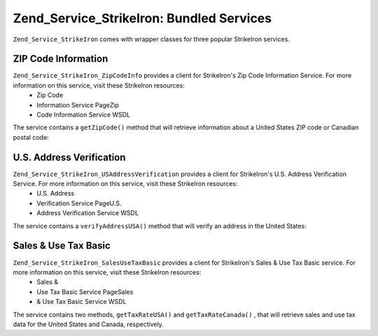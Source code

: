 
Zend_Service_StrikeIron: Bundled Services
=========================================

``Zend_Service_StrikeIron`` comes with wrapper classes for three popular StrikeIron services.

.. _zend.service.strikeiron.bundled-services.zip-code-information:

ZIP Code Information
--------------------

``Zend_Service_StrikeIron_ZipCodeInfo`` provides a client for StrikeIron's Zip Code Information Service. For more information on this service, visit these StrikeIron resources:
    - Zip Code
    - Information Service PageZip
    - Code Information Service WSDL

The service contains a ``getZipCode()`` method that will retrieve information about a United States ZIP code or Canadian postal code:

.. code-block:: php
    :linenos:
    
    $strikeIron = new Zend_Service_StrikeIron(array('username' => 'your-username',
                                                    'password' => 'your-password'));
    
    // Get a client for the Zip Code Information service
    $zipInfo = $strikeIron->getService(array('class' => 'ZipCodeInfo'));
    
    // Get the Zip information for 95014
    $response = $zipInfo->getZipCode(array('ZipCode' => 95014));
    $zips = $response->serviceResult;
    
    // Display the results
    if ($zips->count == 0) {
        echo 'No results found';
    } else {
        // a result with one single zip code is returned as an object,
        // not an array with one element as one might expect.
        if (! is_array($zips->zipCodes)) {
            $zips->zipCodes = array($zips->zipCodes);
        }
    
        // print all of the possible results
        foreach ($zips->zipCodes as $z) {
            $info = $z->zipCodeInfo;
    
            // show all properties
            print_r($info);
    
            // or just the city name
            echo $info->preferredCityName;
        }
    }
    
    // Detailed status information
    // http://www.strikeiron.com/exampledata/StrikeIronZipCodeInformation_v3.pdf
    $status = $response->serviceStatus;
    

.. _zend.service.strikeiron.bundled-services.us-address-verification:

U.S. Address Verification
-------------------------

``Zend_Service_StrikeIron_USAddressVerification`` provides a client for StrikeIron's U.S. Address Verification Service. For more information on this service, visit these StrikeIron resources:
    - U.S. Address
    - Verification Service PageU.S.
    - Address Verification Service WSDL



The service contains a ``verifyAddressUSA()`` method that will verify an address in the United States:

.. code-block:: php
    :linenos:
    
    $strikeIron = new Zend_Service_StrikeIron(array('username' => 'your-username',
                                                    'password' => 'your-password'));
    
    // Get a client for the Zip Code Information service
    $verifier = $strikeIron->getService(array('class' => 'USAddressVerification'));
    
    // Address to verify. Not all fields are required but
    // supply as many as possible for the best results.
    $address = array('firm'           => 'Zend Technologies',
                     'addressLine1'   => '19200 Stevens Creek Blvd',
                     'addressLine2'   => '',
                     'city_state_zip' => 'Cupertino CA 95014');
    
    // Verify the address
    $result = $verifier->verifyAddressUSA($address);
    
    // Display the results
    if ($result->addressErrorNumber != 0) {
        echo $result->addressErrorNumber;
        echo $result->addressErrorMessage;
    } else {
        // show all properties
        print_r($result);
    
        // or just the firm name
        echo $result->firm;
    
        // valid address?
        $valid = ($result->valid == 'VALID');
    }
    

.. _zend.service.strikeiron.bundled-services.sales-use-tax-basic:

Sales & Use Tax Basic
---------------------

``Zend_Service_StrikeIron_SalesUseTaxBasic`` provides a client for StrikeIron's Sales & Use Tax Basic service. For more information on this service, visit these StrikeIron resources:
    - Sales &
    - Use Tax Basic Service PageSales
    - & Use Tax Basic Service WSDL



The service contains two methods, ``getTaxRateUSA()`` and ``getTaxRateCanada()`` , that will retrieve sales and use tax data for the United States and Canada, respectively.

.. code-block:: php
    :linenos:
    
    $strikeIron = new Zend_Service_StrikeIron(array('username' => 'your-username',
                                                    'password' => 'your-password'));
    
    // Get a client for the Sales & Use Tax Basic service
    $taxBasic = $strikeIron->getService(array('class' => 'SalesUseTaxBasic'));
    
    // Query tax rate for Ontario, Canada
    $rateInfo = $taxBasic->getTaxRateCanada(array('province' => 'foo'));
    print_r($rateInfo);               // show all properties
    echo $rateInfo->GST;              // or just the GST (Goods & Services Tax)
    
    // Query tax rate for Cupertino, CA USA
    $rateInfo = $taxBasic->getTaxRateUS(array('zip_code' => 95014));
    print_r($rateInfo);               // show all properties
    echo $rateInfo->state_sales_tax;  // or just the state sales tax
    


